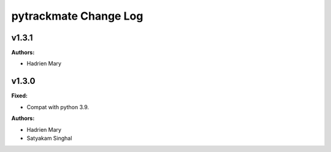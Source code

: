 =====================
pytrackmate Change Log
=====================

.. current developments

v1.3.1
====================

**Authors:**

* Hadrien Mary



v1.3.0
====================

**Fixed:**

* Compat with python 3.9.

**Authors:**

* Hadrien Mary
* Satyakam Singhal


